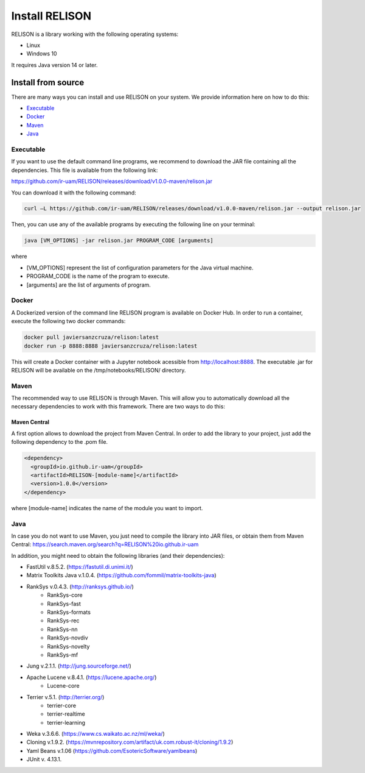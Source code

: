 Install RELISON
==================

RELISON is a library working with the following operating systems:

* Linux
* Windows 10

It requires Java version 14 or later.

Install from source
~~~~~~~~~~~~~~~~~~~~

There are many ways you can install and use RELISON on your system. We provide information here on
how to do this:

* `Executable`_
* `Docker`_
* `Maven`_
* `Java`_

Executable
^^^^^^^^^^
If you want to use the default command line programs, we recommend to download the JAR file containing all the dependencies.
This file is available from the following link:

https://github.com/ir-uam/RELISON/releases/download/v1.0.0-maven/relison.jar

You can download it with the following command:

.. code:: bash

    curl –L https://github.com/ir-uam/RELISON/releases/download/v1.0.0-maven/relison.jar --output relison.jar

Then, you can use any of the available programs by executing the following line on your terminal:

.. code:: bash

    java [VM_OPTIONS] -jar relison.jar PROGRAM_CODE [arguments]
    
where

- [VM_OPTIONS] represent the list of configuration parameters for the Java virtual machine.
- PROGRAM_CODE is the name of the program to execute.
- [arguments] are the list of arguments of program.


Docker
^^^^^^
A Dockerized version of the command line RELISON program is available on Docker Hub. In order to run a container,
execute the following two docker commands:

.. code:: bash

    docker pull javiersanzcruza/relison:latest
    docker run -p 8888:8888 javiersanzcruza/relison:latest

This will create a Docker container with a Jupyter notebook acessible from http://localhost:8888.
The executable .jar for RELISON will be available on the /tmp/notebooks/RELISON/ directory.

Maven
^^^^^^

The recommended way to use RELISON is through Maven. This will allow you to automatically
download all the necessary dependencies to work with this framework. There are two ways to
do this:

Maven Central
-------------
A first option allows to download the project from Maven Central. In order to add the library
to your project, just add the following dependency to the .pom file.

.. code:: xml

    <dependency>
      <groupId>io.github.ir-uam</groupId>
      <artifactId>RELISON-[module-name]</artifactId>
      <version>1.0.0</version>
    </dependency>

where [module-name] indicates the name of the module you want to import.

Java
^^^^^

In case you do not want to use Maven, you just need to compile the library into JAR files, or obtain them from Maven Central: https://search.maven.org/search?q=RELISON%20io.github.ir-uam

In addition, you might need to obtain the following libraries (and their dependencies):

* FastUtil v.8.5.2. (https://fastutil.di.unimi.it/)
* Matrix Toolkits Java v.1.0.4. (https://github.com/fommil/matrix-toolkits-java)
* RankSys v.0.4.3. (http://ranksys.github.io/)
	* RankSys-core
	* RankSys-fast
	* RankSys-formats
	* RankSys-rec
	* RankSys-nn
	* RankSys-novdiv
	* RankSys-novelty
	* RankSys-mf
* Jung v.2.1.1. (http://jung.sourceforge.net/)
* Apache Lucene v.8.4.1. (https://lucene.apache.org/)
	* Lucene-core
* Terrier v.5.1. (http://terrier.org/)
	* terrier-core
	* terrier-realtime
	* terrier-learning
* Weka v.3.6.6. (https://www.cs.waikato.ac.nz/ml/weka/)
* Cloning v.1.9.2. (https://mvnrepository.com/artifact/uk.com.robust-it/cloning/1.9.2)
* Yaml Beans v.1.06 (https://github.com/EsotericSoftware/yamlbeans)
* JUnit v. 4.13.1.
